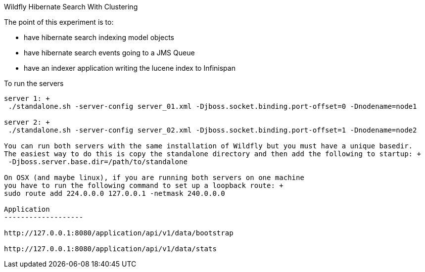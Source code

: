 Wildfly Hibernate Search With Clustering
======================

The point of this experiment is to:

* have hibernate search indexing model objects
* have hibernate search events going to a JMS Queue
* have an indexer application writing the lucene index to Infinispan

To run the servers
------------------
server 1: +
 ./standalone.sh -server-config server_01.xml -Djboss.socket.binding.port-offset=0 -Dnodename=node1

server 2: +
 ./standalone.sh -server-config server_02.xml -Djboss.socket.binding.port-offset=1 -Dnodename=node2

You can run both servers with the same installation of Wildfly but you must have a unique basedir.
The easiest way to do this is copy the standalone directory and then add the following to startup: +
 -Djboss.server.base.dir=/path/to/standalone

On OSX (and maybe linux), if you are running both servers on one machine
you have to run the following command to set up a loopback route: +
sudo route add 224.0.0.0 127.0.0.1 -netmask 240.0.0.0

Application
-------------------

http://127.0.0.1:8080/application/api/v1/data/bootstrap

http://127.0.0.1:8080/application/api/v1/data/stats

